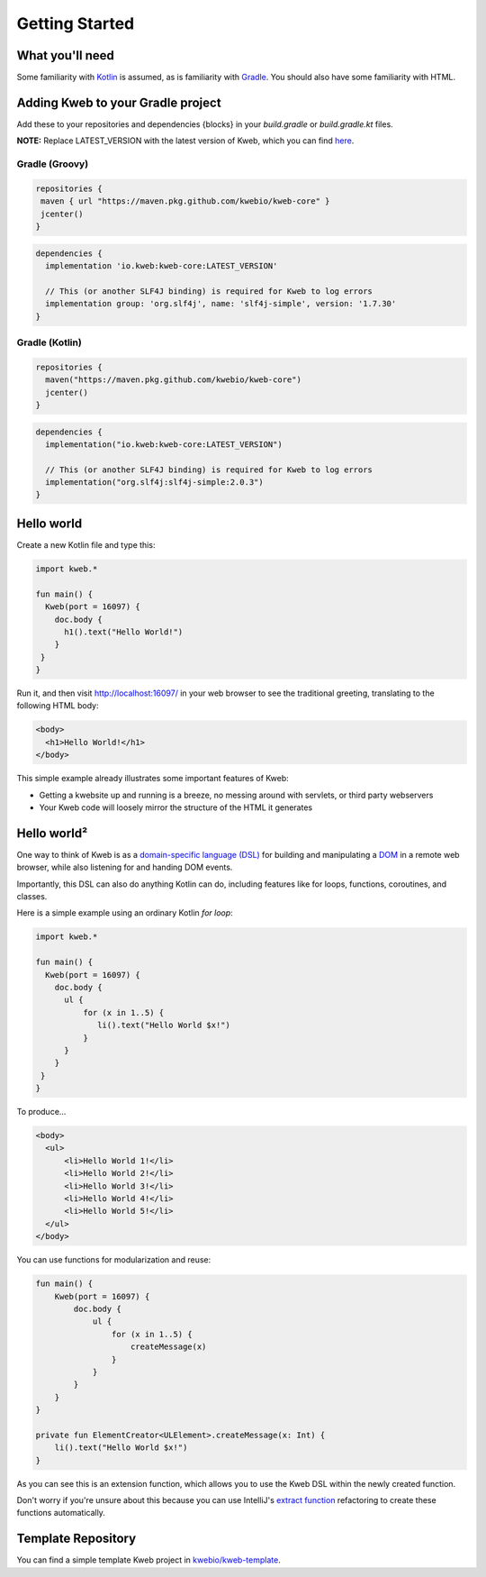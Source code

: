 ===============
Getting Started
===============

What you'll need
----------------

Some familiarity with `Kotlin <https://kotlinlang.org/>`_ is assumed, as is familiarity with
`Gradle <https://gradle.org/>`_.  You should also have some familiarity with HTML.

Adding Kweb to your Gradle project
---------------------------

Add these to your repositories and dependencies {blocks} in your `build.gradle` or `build.gradle.kt` files. 

**NOTE:** Replace LATEST_VERSION with the latest version of Kweb, which you can find `here <https://github.com/kwebio/kweb-core/packages/1663696>`_.

Gradle (Groovy)
~~~~~~~~~~~~~~~~~~~~~~

.. code-block:: gradle

   repositories {
    maven { url "https://maven.pkg.github.com/kwebio/kweb-core" }
    jcenter()
   }

.. code-block:: gradle

   dependencies {
     implementation 'io.kweb:kweb-core:LATEST_VERSION'
     
     // This (or another SLF4J binding) is required for Kweb to log errors
     implementation group: 'org.slf4j', name: 'slf4j-simple', version: '1.7.30'
   }

Gradle (Kotlin)
~~~~~~~~~~~~~~~~~~~~~~

.. code-block:: kotlin

   repositories {
     maven("https://maven.pkg.github.com/kwebio/kweb-core")
     jcenter()
   }

.. code-block:: kotlin

   dependencies {
     implementation("io.kweb:kweb-core:LATEST_VERSION")
     
     // This (or another SLF4J binding) is required for Kweb to log errors
     implementation("org.slf4j:slf4j-simple:2.0.3")
   }

Hello world
-----------

Create a new Kotlin file and type this:

.. code-block:: kotlin

   import kweb.*

   fun main() {
     Kweb(port = 16097) {
       doc.body {
         h1().text("Hello World!")
       }
    }
   }

Run it, and then visit http://localhost:16097/ in your web browser to see the traditional greeting, translating to the
following HTML body:

.. code-block:: html

  <body>
    <h1>Hello World!</h1>
  </body>

This simple example already illustrates some important features of Kweb:

* Getting a kwebsite up and running is a breeze, no messing around with servlets, or third party webservers

* Your Kweb code will loosely mirror the structure of the HTML it generates

Hello world²
------------

One way to think of Kweb is as a
`domain-specific language (DSL) <https://en.wikipedia.org/wiki/Domain-specific_language>`_ for building and manipulating
a `DOM <https://en.wikipedia.org/wiki/Document_Object_Model>`_ in a remote web browser, while also listening for and handing DOM events.

Importantly, this DSL can also do anything Kotlin can do, including features like for loops, functions, coroutines, and classes.

Here is a simple example using an ordinary Kotlin *for loop*:

.. code-block:: kotlin

   import kweb.*

   fun main() {
     Kweb(port = 16097) {
       doc.body {
         ul {
             for (x in 1..5) {
                li().text("Hello World $x!")
             }
         }
       }
    }
   }

To produce...

.. code-block:: html

  <body>
    <ul>
        <li>Hello World 1!</li>
        <li>Hello World 2!</li>
        <li>Hello World 3!</li>
        <li>Hello World 4!</li>
        <li>Hello World 5!</li>
    </ul>
  </body>

You can use functions for modularization and reuse:

.. code-block:: kotlin

    fun main() {
        Kweb(port = 16097) {
            doc.body {
                ul {
                    for (x in 1..5) {
                        createMessage(x)
                    }
                }
            }
        }
    }

    private fun ElementCreator<ULElement>.createMessage(x: Int) {
        li().text("Hello World $x!")
    }

As you can see this is an extension function, which allows you to use the Kweb DSL within the newly created function.

Don't worry if you're unsure about this because you can use IntelliJ's `extract function <https://www.jetbrains.com/help/idea/extract-method.html>`_
refactoring to create these functions automatically.

Template Repository
-------------------

You can find a simple template Kweb project in `kwebio/kweb-template <https://github.com/kwebio/kweb-template>`_.
